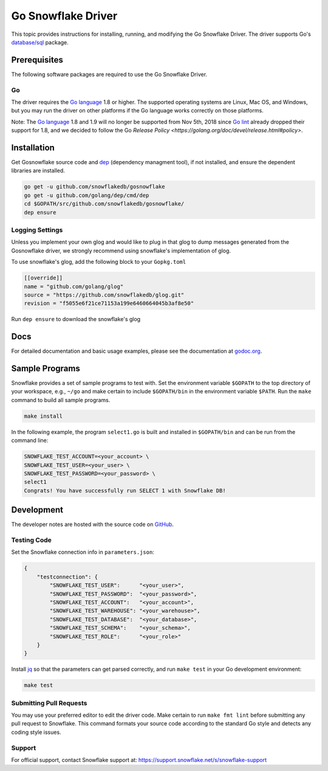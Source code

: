 ********************************************************************************
Go Snowflake Driver
********************************************************************************

.. image:: https://travis-ci.org/snowflakedb/gosnowflake.svg?branch=master
    :target: https://travis-ci.org/snowflakedb/gosnowflake

.. image:: https://codecov.io/gh/snowflakedb/gosnowflake/branch/master/graph/badge.svg
    :target: https://codecov.io/gh/snowflakedb/gosnowflake

.. image:: http://img.shields.io/:license-Apache%202-brightgreen.svg
    :target: http://www.apache.org/licenses/LICENSE-2.0.txt

.. image:: https://goreportcard.com/badge/github.com/snowflakedb/gosnowflake
    :target: https://goreportcard.com/report/github.com/snowflakedb/gosnowflake

This topic provides instructions for installing, running, and modifying the Go Snowflake Driver. The driver supports Go's `database/sql <https://golang.org/pkg/database/sql/>`_ package.

Prerequisites
================================================================================

The following software packages are required to use the Go Snowflake Driver.

Go
----------------------------------------------------------------------

The driver requires the `Go language <https://golang.org/>`_ 1.8 or higher. The supported operating systems are Linux, Mac OS, and Windows, but you may run the driver on other platforms if the Go language works correctly on those platforms.

Note: The `Go language <https://golang.org/>`_ 1.8 and 1.9 will no longer be supported from Nov 5th, 2018 since `Go lint <http://github.com/golang/lint>`_ already dropped their support for 1.8, and we decided to follow the Go `Release Policy <https://golang.org/doc/devel/release.html#policy>`.

Installation
================================================================================

Get Gosnowflake source code and `dep <https://github.com/golang/dep>`_ (dependency managment tool), if not installed, and ensure the dependent libraries are installed.

.. code-block:: bash

    go get -u github.com/snowflakedb/gosnowflake
    go get -u github.com/golang/dep/cmd/dep
    cd $GOPATH/src/github.com/snowflakedb/gosnowflake/
    dep ensure

Logging Settings
--------------------------------------------------------------------

Unless you implement your own glog and would like to plug in that glog to dump messages generated from the Gosnowflake driver, we strongly recommend using snowflake's implementation of glog.

To use snowflake's glog, add the following block to your ``Gopkg.toml``

.. code-block::

    [[override]]
    name = "github.com/golang/glog"
    source = "https://github.com/snowflakedb/glog.git"
    revision = "f5055e6f21ce71153a199e6460664045b3af8e50"

Run ``dep ensure`` to download the snowflake's glog

Docs
====

For detailed documentation and basic usage examples, please see the documentation at
`godoc.org <https://godoc.org/github.com/snowflakedb/gosnowflake/>`_.

Sample Programs
================================================================================

Snowflake provides a set of sample programs to test with. Set the environment variable ``$GOPATH`` to the top directory of your workspace, e.g., ``~/go`` and make certain to 
include ``$GOPATH/bin`` in the environment variable ``$PATH``. Run the ``make`` command to build all sample programs.

.. code-block:: go

    make install

In the following example, the program ``select1.go`` is built and installed in ``$GOPATH/bin`` and can be run from the command line:

.. code-block:: bash

    SNOWFLAKE_TEST_ACCOUNT=<your_account> \
    SNOWFLAKE_TEST_USER=<your_user> \
    SNOWFLAKE_TEST_PASSWORD=<your_password> \
    select1
    Congrats! You have successfully run SELECT 1 with Snowflake DB!

Development
================================================================================

The developer notes are hosted with the source code on `GitHub <https://github.com/snowflakedb/gosnowflake>`_.

Testing Code
----------------------------------------------------------------------

Set the Snowflake connection info in ``parameters.json``:

.. code-block:: json

    {
        "testconnection": {
            "SNOWFLAKE_TEST_USER":      "<your_user>",
            "SNOWFLAKE_TEST_PASSWORD":  "<your_password>",
            "SNOWFLAKE_TEST_ACCOUNT":   "<your_account>",
            "SNOWFLAKE_TEST_WAREHOUSE": "<your_warehouse>",
            "SNOWFLAKE_TEST_DATABASE":  "<your_database>",
            "SNOWFLAKE_TEST_SCHEMA":    "<your_schema>",
            "SNOWFLAKE_TEST_ROLE":      "<your_role>"
        }
    }

Install `jq <https://stedolan.github.io/jq/>`_ so that the parameters can get parsed correctly, and run ``make test`` in your Go development environment:

.. code-block:: bash

    make test

Submitting Pull Requests
----------------------------------------------------------------------

You may use your preferred editor to edit the driver code. Make certain to run ``make fmt lint`` before submitting any pull request to Snowflake. This command formats your source code according to the standard Go style and detects any coding style issues.

Support
----------------------------------------------------------------------

For official support, contact Snowflake support at:
https://support.snowflake.net/s/snowflake-support

